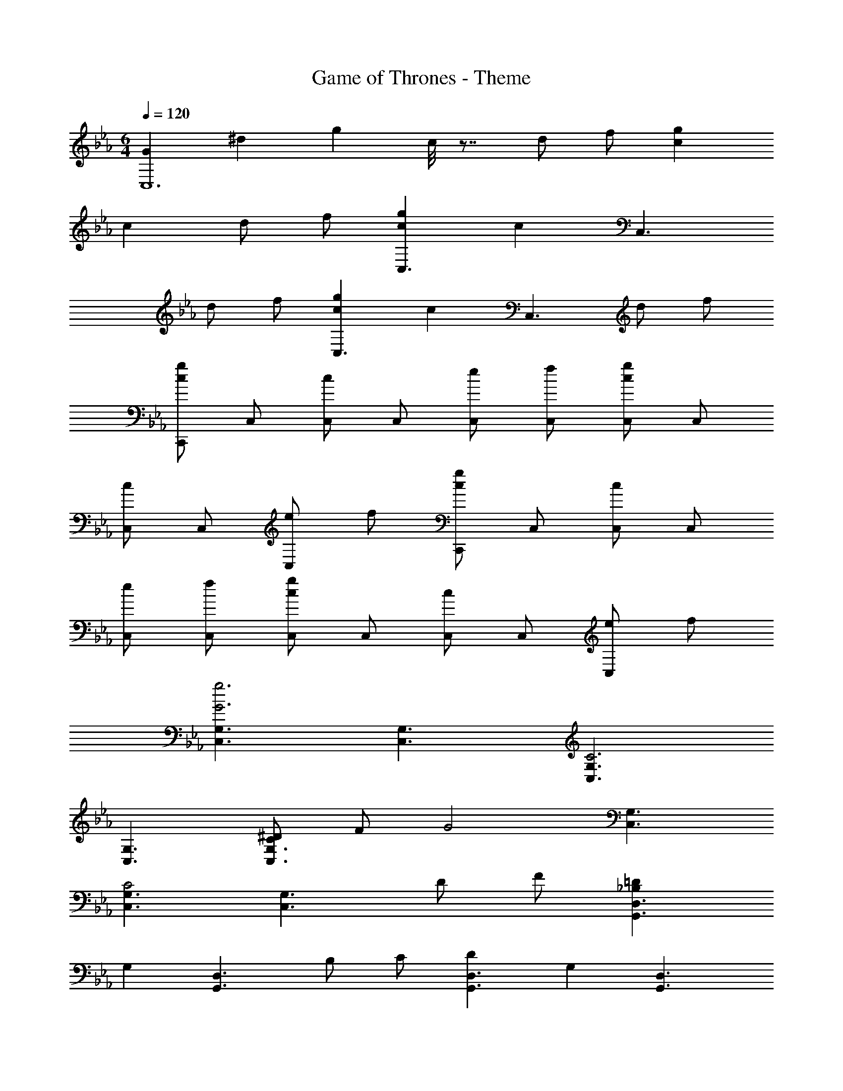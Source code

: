 X: 1
T: Game of Thrones - Theme
Z: ABC Generated by Starbound Composer
L: 1/4
M: 6/4
Q: 1/4=120
K: Eb
[z/4GC,6] [z/8^d] [z5/8g] c/8 z7/8 d/2 f/2 [gc] 
c d/2 f/2 [gcC,3/2] [z/2c] [z/2C,3/2] 
d/2 f/2 [gcC,3/2] [z/2c] [z/2C,3/2] d/2 f/2 
[C,,/2gc] C,/2 [C,/2c] C,/2 [e/2C,/2] [f/2C,/2] [C,/2gc] C,/2 
[C,/2c] C,/2 [e/2C,] f/2 [C,,/2gc] C,/2 [C,/2c] C,/2 
[e/2C,/2] [f/2C,/2] [C,/2gc] C,/2 [C,/2c] C,/2 [e/2C,] f/2 
[G,3/2C,3/2g3G3] [G,3/2C,3/2] [G,3/2C,3/2C3] 
[G,3/2C,3/2] [^D/2C/2G,3/2C,3/2] F/2 [z/2G2] [G,3/2C,3/2] 
[G,3/2C,3/2C2] [z/2G,3/2C,3/2] D/2 F/2 [=D_B,D,3/2G,,3/2] 
[z/2G,] [z/2D,3/2G,,3/2] B,/2 C/2 [DD,3/2G,,3/2] [z/2G,] [z/2D,3/2G,,3/2] 
B,/2 C/2 [DD,3/2G,,3/2] [z/2G,] [z/2D,3/2G,,3/2] B,/2 C/2 
[DD,3/2G,,3/2] [z/2G,] [z/2D,3/2G,,3/2] B,/2 C/2 [F,3/2_B,,3/2F3B,3] 
[F,3/2B,,3/2] [F,3/2B,,3/2B,3] [F,3/2B,,3/2] 
[^D/2B,/2F,3/2B,,3/2] =D/2 [z/2F2] [F,3/2B,,3/2] [F,3/2B,,3/2B,2] 
[z/2F,3/2B,,3/2] ^D/2 =D/2 [C^G,C,3/2F,,3/2] [z/2F,] [z/2C,3/2F,,3/2] G,/2 
B,/2 [CC,3/2F,,3/2] [z/2F,] [z/2C,3/2F,,3/2] G,/2 B,/2 [CC,3/2F,,3/2] 
[z/2F,] [z/2C,3/2F,,3/2] G,/2 B,/2 [CC,3/2F,,3/2] [z/2F,] [z/2C,3/2F,,3/2] 
G,/2 B,/2 [C,3/2G,,3/2C,,3/2G3C3] [C,/2G,,/2C,,/2] [C,G,,C,,] 
[C,3/2G,,3/2C,,3/2C3] [C,/2G,,/2C,,/2] [C,G,,C,,] [^D/2C/2C,3/2G,,3/2C,,3/2] F/2 
[z/2G2] [C,/2G,,/2C,,/2] [C,G,,C,,] [C,3/2G,,3/2C,,3/2C2] [C,/2G,,/2C,,/2] 
[D/2C,G,,C,,] F/2 [=DB,=G,3/2D,3/2G,,3/2] [z/2G,] [G,/2D,/2G,,/2] [B,/2G,D,G,,] C/2 
[DD,3/2G,,3/2] [z/2G,] [D,/2G,,/2] [B,/2D,G,,] C/2 [DD,3/2G,,3/2] 
[z/2G,] [D,/2G,,/2] [B,/2D,G,,] C/2 [DD,3/2G,,3/2] [z/2G,] [D,/2G,,/2] 
[B,/2D,G,,] C/2 [F,3/2B,,3/2F3B,3] [F,/2B,,/2] [F,B,,] 
[F,3/2B,,3/2B,3] [F,/2B,,/2] [F,B,,] [^D/2B,/2F,3/2B,,3/2] =D/2 
[z/2F2] [F,/2B,,/2] [F,B,,] [F,3/2B,,3/2B,2] [F,/2B,,/2] 
[^D/2F,B,,] =D/2 [CC,3/2G,,3/2C,,3/2] [z/2G,] [C,/2G,,/2C,,/2] [^G,/2C,G,,C,,] B,/2 
[CC,3/2G,,3/2C,,3/2] [z/2=G,] [C,/2G,,/2C,,/2] [^G,/2C,G,,C,,] B,/2 [CC,3/2G,,3/2C,,3/2] 
[z/2=G,] [C,/2G,,/2C,,/2] [^G,/2C,G,,C,,] B,/2 [CC,3/2G,,3/2C,,3/2] [z/2=G,] [C,/2G,,/2C,,/2] 
[^G,/2C,G,,C,,] B,/2 [z/4C,,/2G3] [z/8d3] [z/8g3] G,,/2 C,/2 ^D,/2 =G, 
[c/8C,,/2G3C3] z3/8 G,,/2 C,/2 D,/2 G, [d/2^D/2C,,/2] [f/2F/2G,,/2] 
[C,/2g2G2] D,/2 G, [C,,/2c2G2C2] G,,/2 C,/2 D,/2 
[d/2D/2G,] [f/2F/2] [G,,/2=D2=d12_B12] =D,/2 G,/2 D,/2 [B,/2G,/2] [C/2D,/2] 
[G,,/2D2] D,/2 G,/2 D,/2 [B,/2G,/2] [C/2D,/2] [G,,/2D2] D,/2 
G,/2 D,/2 [B,/2G,/2] [C/2D,/2] [G,,/2D2] D,/2 G,/2 D,/2 
[B,/2G,/2] [C/2D,/2] [B,,/2f3B3F3] F,/2 B,/2 F,/2 B,/2 F,/2 
[B,,/2B3F3B,3] F,/2 B,/2 F,/2 B,/2 F,/2 [B,,/2d3/2B3/2D3/2] F,/2 
B,/2 [F,/2^d3/2B3/2^D3/2] B,/2 F,/2 [B,,/2=d3/2B3/2=D3/2] F,/2 B,/2 [F,/2B3/2F3/2B,3/2] 
B,/2 F,/2 [C,,/2Cc12^D12] G,,/2 [C,/2G,] G,,/2 [^G,/2C,/2] [B,/2G,,/2] 
[C,,/2C] G,,/2 [C,/2=G,] G,,/2 [^G,/2C,/2] [B,/2G,,/2] [C,,/2C] G,,/2 
[C,/2=G,] G,,/2 [^G,/2C,/2] [B,/2G,,/2] [C,,/2C] G,,/2 [C,/2=G,] G,,/2 
[^G,/2C,/2] [B,/2G,,/2] [C^G,,3/2c6] ^D,/2 [D,/2G,,3/2] G,/2 B,/2 
[CG,,3/2] D,/2 [D,/2G,,3/2] G,/2 C/2 [B,B,,3/2^D,,3/2B6D6] 
[z/2D,] [z/2B,,3/2D,,3/2] =G,/2 ^G,/2 [B,B,,3/2D,,3/2] [z/2D,] [z/2B,,3/2D,,3/2] 
=G,/2 B,/2 [^G,F,,3/2^G6F6] C,/2 [C,/2F,,3/2] F,/2 =G,/2 
[^G,F,,3/2] C,/2 [C,/2F,,3/2] F,/2 G,/2 [=G,=G,,3/2C,,3/2=G6D6C6] 
[z/2C,] [z/2G,,3/2C,,3/2] D,/2 F,/2 [G,G,,3/2C,,3/2] [z/2C,] [z/2G,,3/2C,,3/2] 
D,/2 F,/2 [D,D,,3/2^G,,,3/2D6] [z/2^G,,] [z/2D,,3/2G,,,3/2] C,/2 =D,/2 
[^D,D,,3/2G,,,3/2] [z/2G,,] [z/2D,,3/2G,,,3/2] C,/2 =D,/2 [^D,F,,3/2D2] 
C,/2 [C,/2F,,3/2] [DD,] [F,=G,,3/2F2] =D,/2 [D,/2G,,3/2] 
[FF,] [CG,C,3/2G,,3/2C,,3/2G12] [z/2G,] [C,/2G,,/2C,,/2] [^G,/2C,G,,C,,] B,/2 
[CC,3/2G,,3/2C,,3/2] [z/2=G,] [C,/2G,,/2C,,/2] [^G,/2C,G,,C,,] B,/2 [CC,3/2G,,3/2C,,3/2] 
[z/2=G,] [C,/2G,,/2C,,/2] [^G,/2C,G,,C,,] B,/2 [CC,3/2G,,3/2C,,3/2] [z/2=G,] [C,/2G,,/2C,,/2] 
[^G,/2C,G,,C,,] B,/2 [c^G,,3/2c'6^g6^d6] [z/2D] [^D,/8G,/4G,,/2] z3/8 [^G/2G,/2D,/2G,,/2] [B/2G,/2D,/2G,,/2] 
[cG,3/2D,3/2G,,3/2] [z/2D] [G,/2D,/2G,,/2] [G/2G,/2D,/2G,,/2] [c/2G,/2D,/2G,,/2] [BD,3/2B,,3/2D,,3/2_b6d6] 
[z/2D] [D,/2B,,/2D,,/2] [=G/2D,/2B,,/2D,,/2] [^G/2D,/2B,,/2D,,/2] [BD,3/2B,,3/2D,,3/2] [z/2D] [D,/2B,,/2D,,/2] 
[=G/2D,/2B,,/2D,,/2] [B/2D,/2B,,/2D,,/2] [^GF,3/2C,3/2F,,3/2g6f6] [z/2C] [F,/2C,/2F,,/2] [F/2F,/2C,/2F,,/2] [=G/2F,/2C,/2F,,/2] 
[^GF,3/2C,3/2F,,3/2] [z/2C] [F,/2C,/2F,,/2] [F/2F,/2C,/2F,,/2] [G/2F,/2C,/2F,,/2] [=GC,3/2=G,,3/2C,,3/2=g6d6c6] 
[z/2C] [C,/2G,,/2C,,/2] [D/2C,/2G,,/2C,,/2] [F/2C,/2G,,/2C,,/2] [GC,3/2G,,3/2C,,3/2] [z/2C] [C,/2G,,/2C,,/2] 
[D/2C,/2G,,/2C,,/2] [F/2C,/2G,,/2C,,/2] [DD,3/2^G,,3/2d6] [z/2G,] [D,/2G,,/2] [C/2D,G,,] =D/2 
[^DD,3/2G,,3/2] [z/2G,] [D,/2G,,/2] [C/2D,G,,] =D/2 [d^DC,3/2F,,3/2] 
[z/2C] [C,/2F,,/2] [dDC,F,,] [=d=D=D,3/2=G,,3/2] [z/2B,] [D,/2G,,/2] 
[dDD,G,,] [cCC,3/2G,,3/2C,,3/2] [z/2=G,] [C,/2G,,/2C,,/2] [^G,/2C,/2G,,/2C,,/2] [B,/2C,/2G,,/2C,,/2] 
[CC,3/2G,,3/2C,,3/2] [z/2=G,] [C,/2G,,/2C,,/2] [^G,/2C,/2G,,/2C,,/2] [B,/2C,/2G,,/2C,,/2] [cCC,3/2G,,3/2C,,3/2] 
[z/2G=G,] [C,/2G,,/2C,,/2] [^G/2^G,/2C,/2G,,/2C,,/2] [B/2B,/2C,/2G,,/2C,,/2] [cCC,3/2G,,3/2C,,3/2] [z/2=G=G,] [C,/2G,,/2C,,/2] 
[^G/2^G,/2C,/2G,,/2C,,/2] [B/2B,/2C,/2G,,/2C,,/2] [cC12C,12G,,12C,,12] g ^g/2 b/2 
c' =g ^g/2 b/2 c' 
=g ^g/2 b/2 c'3 

